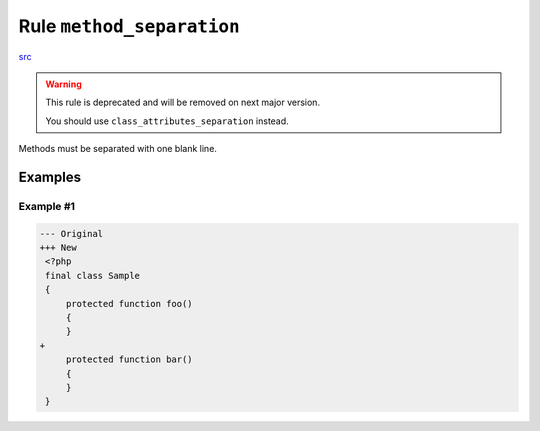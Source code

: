 ==========================
Rule ``method_separation``
==========================

`src <../../../src/Fixer/ClassNotation/MethodSeparationFixer.php>`_

.. warning:: This rule is deprecated and will be removed on next major version.

   You should use ``class_attributes_separation`` instead.

Methods must be separated with one blank line.

Examples
--------

Example #1
~~~~~~~~~~

.. code-block:: diff

   --- Original
   +++ New
    <?php
    final class Sample
    {
        protected function foo()
        {
        }
   +
        protected function bar()
        {
        }
    }
